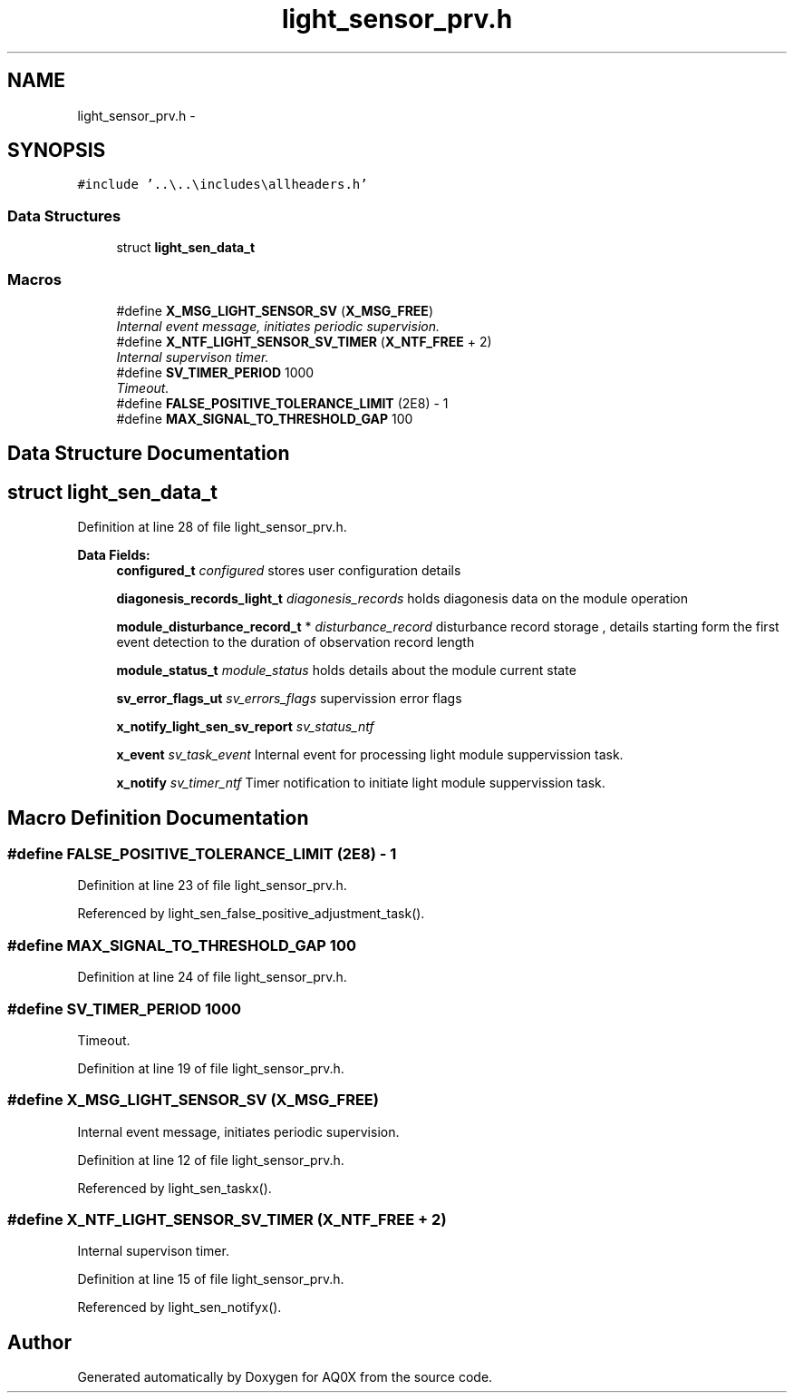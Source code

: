 .TH "light_sensor_prv.h" 3 "Wed Oct 29 2014" "Version V0.0" "AQ0X" \" -*- nroff -*-
.ad l
.nh
.SH NAME
light_sensor_prv.h \- 
.SH SYNOPSIS
.br
.PP
\fC#include '\&.\&.\\\&.\&.\\includes\\allheaders\&.h'\fP
.br

.SS "Data Structures"

.in +1c
.ti -1c
.RI "struct \fBlight_sen_data_t\fP"
.br
.in -1c
.SS "Macros"

.in +1c
.ti -1c
.RI "#define \fBX_MSG_LIGHT_SENSOR_SV\fP   (\fBX_MSG_FREE\fP)"
.br
.RI "\fIInternal event message, initiates periodic supervision\&. \fP"
.ti -1c
.RI "#define \fBX_NTF_LIGHT_SENSOR_SV_TIMER\fP   (\fBX_NTF_FREE\fP + 2)"
.br
.RI "\fIInternal supervison timer\&. \fP"
.ti -1c
.RI "#define \fBSV_TIMER_PERIOD\fP   1000"
.br
.RI "\fITimeout\&. \fP"
.ti -1c
.RI "#define \fBFALSE_POSITIVE_TOLERANCE_LIMIT\fP   (2E8) - 1"
.br
.ti -1c
.RI "#define \fBMAX_SIGNAL_TO_THRESHOLD_GAP\fP   100"
.br
.in -1c
.SH "Data Structure Documentation"
.PP 
.SH "struct light_sen_data_t"
.PP 
Definition at line 28 of file light_sensor_prv\&.h\&.
.PP
\fBData Fields:\fP
.RS 4
\fBconfigured_t\fP \fIconfigured\fP stores user configuration details 
.br
.PP
\fBdiagonesis_records_light_t\fP \fIdiagonesis_records\fP holds diagonesis data on the module operation 
.br
.PP
\fBmodule_disturbance_record_t\fP * \fIdisturbance_record\fP disturbance record storage , details starting form the first event detection to the duration of observation record length 
.br
.PP
\fBmodule_status_t\fP \fImodule_status\fP holds details about the module current state 
.br
.PP
\fBsv_error_flags_ut\fP \fIsv_errors_flags\fP supervission error flags 
.br
.PP
\fBx_notify_light_sen_sv_report\fP \fIsv_status_ntf\fP 
.br
.PP
\fBx_event\fP \fIsv_task_event\fP Internal event for processing light module suppervission task\&. 
.br
.PP
\fBx_notify\fP \fIsv_timer_ntf\fP Timer notification to initiate light module suppervission task\&. 
.br
.PP
.RE
.PP
.SH "Macro Definition Documentation"
.PP 
.SS "#define FALSE_POSITIVE_TOLERANCE_LIMIT   (2E8) - 1"

.PP
Definition at line 23 of file light_sensor_prv\&.h\&.
.PP
Referenced by light_sen_false_positive_adjustment_task()\&.
.SS "#define MAX_SIGNAL_TO_THRESHOLD_GAP   100"

.PP
Definition at line 24 of file light_sensor_prv\&.h\&.
.SS "#define SV_TIMER_PERIOD   1000"

.PP
Timeout\&. 
.PP
Definition at line 19 of file light_sensor_prv\&.h\&.
.SS "#define X_MSG_LIGHT_SENSOR_SV   (\fBX_MSG_FREE\fP)"

.PP
Internal event message, initiates periodic supervision\&. 
.PP
Definition at line 12 of file light_sensor_prv\&.h\&.
.PP
Referenced by light_sen_taskx()\&.
.SS "#define X_NTF_LIGHT_SENSOR_SV_TIMER   (\fBX_NTF_FREE\fP + 2)"

.PP
Internal supervison timer\&. 
.PP
Definition at line 15 of file light_sensor_prv\&.h\&.
.PP
Referenced by light_sen_notifyx()\&.
.SH "Author"
.PP 
Generated automatically by Doxygen for AQ0X from the source code\&.

